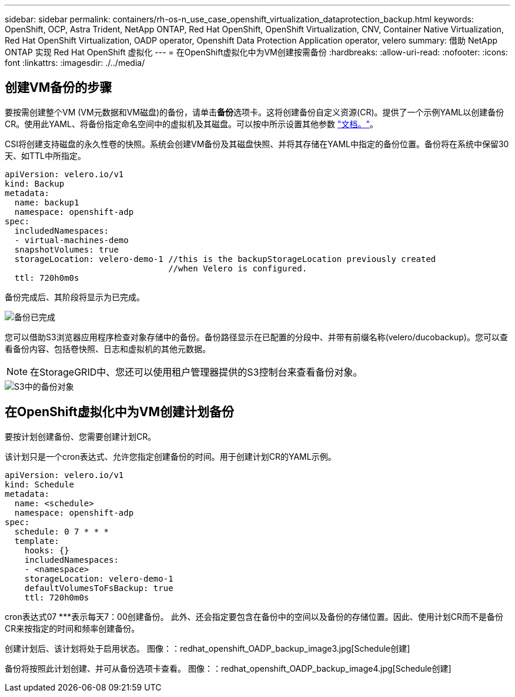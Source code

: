 ---
sidebar: sidebar 
permalink: containers/rh-os-n_use_case_openshift_virtualization_dataprotection_backup.html 
keywords: OpenShift, OCP, Astra Trident, NetApp ONTAP, Red Hat OpenShift, OpenShift Virtualization, CNV, Container Native Virtualization, Red Hat OpenShift Virtualization, OADP operator, Openshift Data Protection Application operator, velero 
summary: 借助 NetApp ONTAP 实现 Red Hat OpenShift 虚拟化 
---
= 在OpenShift虚拟化中为VM创建按需备份
:hardbreaks:
:allow-uri-read: 
:nofooter: 
:icons: font
:linkattrs: 
:imagesdir: ./../media/




== 创建VM备份的步骤

要按需创建整个VM (VM元数据和VM磁盘)的备份，请单击**备份**选项卡。这将创建备份自定义资源(CR)。提供了一个示例YAML以创建备份CR。使用此YAML、将备份指定命名空间中的虚拟机及其磁盘。可以按中所示设置其他参数 link:https://docs.openshift.com/container-platform/4.14/backup_and_restore/application_backup_and_restore/backing_up_and_restoring/oadp-creating-backup-cr.html["文档。"]。

CSI将创建支持磁盘的永久性卷的快照。系统会创建VM备份及其磁盘快照、并将其存储在YAML中指定的备份位置。备份将在系统中保留30天、如TTL中所指定。

....
apiVersion: velero.io/v1
kind: Backup
metadata:
  name: backup1
  namespace: openshift-adp
spec:
  includedNamespaces:
  - virtual-machines-demo
  snapshotVolumes: true
  storageLocation: velero-demo-1 //this is the backupStorageLocation previously created
                                 //when Velero is configured.
  ttl: 720h0m0s
....
备份完成后、其阶段将显示为已完成。

image::redhat_openshift_OADP_backup_image1.jpg[备份已完成]

您可以借助S3浏览器应用程序检查对象存储中的备份。备份路径显示在已配置的分段中、并带有前缀名称(velero/ducobackup)。您可以查看备份内容、包括卷快照、日志和虚拟机的其他元数据。


NOTE: 在StorageGRID中、您还可以使用租户管理器提供的S3控制台来查看备份对象。

image::redhat_openshift_OADP_backup_image2.jpg[S3中的备份对象]



== 在OpenShift虚拟化中为VM创建计划备份

要按计划创建备份、您需要创建计划CR。

该计划只是一个cron表达式、允许您指定创建备份的时间。用于创建计划CR的YAML示例。

....
apiVersion: velero.io/v1
kind: Schedule
metadata:
  name: <schedule>
  namespace: openshift-adp
spec:
  schedule: 0 7 * * *
  template:
    hooks: {}
    includedNamespaces:
    - <namespace>
    storageLocation: velero-demo-1
    defaultVolumesToFsBackup: true
    ttl: 720h0m0s
....
cron表达式07 ***表示每天7：00创建备份。
此外、还会指定要包含在备份中的空间以及备份的存储位置。因此、使用计划CR而不是备份CR来按指定的时间和频率创建备份。

创建计划后、该计划将处于启用状态。
图像：：redhat_openshift_OADP_backup_image3.jpg[Schedule创建]

备份将按照此计划创建、并可从备份选项卡查看。
图像：：redhat_openshift_OADP_backup_image4.jpg[Schedule创建]
